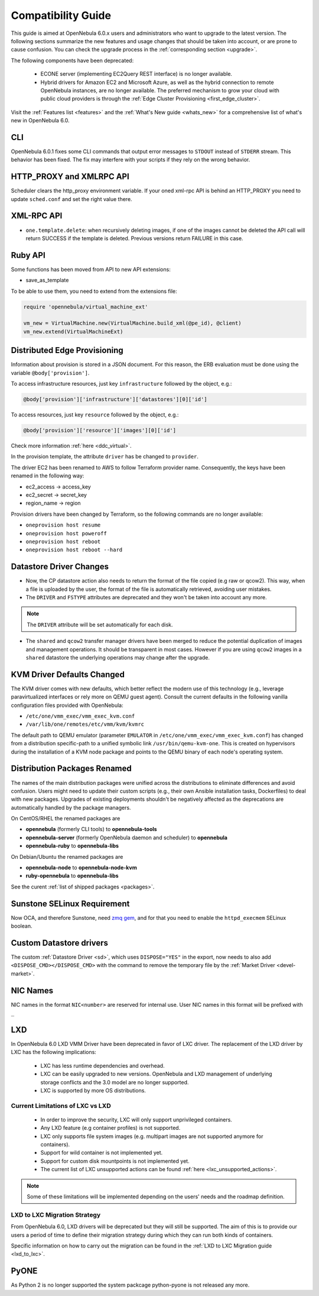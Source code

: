 
.. _compatibility:

====================
Compatibility Guide
====================

This guide is aimed at OpenNebula 6.0.x users and administrators who want to upgrade to the latest version. The following sections summarize the new features and usage changes that should be taken into account, or are prone to cause confusion. You can check the upgrade process in the :ref:`corresponding section <upgrade>`.

The following components have been deprecated:

 - ECONE server (implementing EC2Query REST interface) is no longer available.
 - Hybrid drivers for Amazon EC2 and Microsoft Azure, as well as the hybrid connection to remote OpenNebula instances, are no longer available. The preferred mechanism to grow your cloud with public cloud providers is through the :ref:`Edge Cluster Provisioning <first_edge_cluster>`.

Visit the :ref:`Features list <features>` and the :ref:`What's New guide <whats_new>` for a comprehensive list of what's new in OpenNebula 6.0.

CLI
===

OpenNebula 6.0.1 fixes some CLI commands that output  error messages to ``STDOUT`` instead of ``STDERR`` stream. This behavior has been fixed. The fix may interfere with your scripts if they rely on the wrong behavior.

HTTP_PROXY and XMLRPC API
=========================
Scheduler clears the http_proxy environment variable. If your oned xml-rpc API is behind an HTTP_PROXY you need to update ``sched.conf`` and set the right value there.

XML-RPC API
===========

* ``one.template.delete``: when recursively deleting images, if one of the images cannot be deleted the API call will return SUCCESS if the template is deleted. Previous versions return FAILURE in this case.


Ruby API
========

Some functions has been moved from API to new API extensions:

- save_as_template

To be able to use them, you need to extend from the extensions file:

.. code::

    require 'opennebula/virtual_machine_ext'

    vm_new = VirtualMachine.new(VirtualMachine.build_xml(@pe_id), @client)
    vm_new.extend(VirtualMachineExt)

Distributed Edge Provisioning
=============================

Information about provision is stored in a JSON document. For this reason, the ERB evaluation must be done using the variable ``@body['provision']``.

To access infrastructure resources, just key ``infrastructure`` followed by the object, e.g.:

.. code::

    @body['provision']['infrastructure']['datastores'][0]['id']

To access resources, just key ``resource`` followed by the object, e.g.:

.. code::

    @body['provision']['resource']['images'][0]['id']

Check more information :ref:`here <ddc_virtual>`.

In the provision template, the attribute ``driver`` has be changed to ``provider``.

The driver EC2 has been renamed to AWS to follow Terraform provider name. Consequently, the keys have been renamed in the following way:

- ec2_access -> access_key
- ec2_secret -> secret_key
- region_name -> region

Provision drivers have been changed by Terraform, so the following commands are no longer available:

- ``oneprovision host resume``
- ``oneprovision host poweroff``
- ``oneprovision host reboot``
- ``oneprovision host reboot --hard``

Datastore Driver Changes
=============================

- Now, the CP datastore action also needs to return the format of the file copied (e.g raw or qcow2). This way, when a file is uploaded by the user, the format of the file is automatically retrieved, avoiding user mistakes.

- The ``DRIVER`` and ``FSTYPE`` attributes are deprecated and they won't be taken into account any more.

.. note:: The ``DRIVER`` attribute will be set automatically for each disk.

- The ``shared`` and ``qcow2`` transfer manager drivers have been merged to reduce the potential duplication of images and management operations. It should be transparent in most cases. However if you are using ``qcow2`` images in a ``shared`` datastore the underlying operations may change after the upgrade.

.. _compatibility_kvm:

KVM Driver Defaults Changed
===========================

The KVM driver comes with new defaults, which better reflect the modern use of this technology (e.g., leverage paravirtualized interfaces or rely more on QEMU guest agent). Consult the current defaults in the following vanilla configuration files provided with OpenNebula:

- ``/etc/one/vmm_exec/vmm_exec_kvm.conf``
- ``/var/lib/one/remotes/etc/vmm/kvm/kvmrc``

The default path to QEMU emulator (parameter ``EMULATOR`` in ``/etc/one/vmm_exec/vmm_exec_kvm.conf``) has changed from a distribution specific-path to a unified symbolic link ``/usr/bin/qemu-kvm-one``. This is created on hypervisors during the installation of a KVM node package and points to the QEMU binary of each node's operating system.

.. _compatibility_pkg:

Distribution Packages Renamed
=============================

The names of the main distribution packages were unified across the distributions to eliminate differences and avoid confusion. Users might need to update their custom scripts (e.g., their own Ansible installation tasks, Dockerfiles) to deal with new packages. Upgrades of existing deployments shouldn't be negatively affected as the deprecations are automatically handled by the package managers.

On CentOS/RHEL the renamed packages are

* **opennebula** (formerly CLI tools) to **opennebula-tools**
* **opennebula-server** (formerly OpenNebula daemon and scheduler) to **opennebula**
* **opennebula-ruby** to **opennebula-libs**

On Debian/Ubuntu the renamed packages are

* **opennebula-node** to **opennebula-node-kvm**
* **ruby-opennebula** to **opennebula-libs**

See the curent :ref:`list of shipped packages <packages>`.

.. _compatibility_sunstone:

Sunstone SELinux Requirement
=============================

Now OCA, and therefore Sunstone, need `zmq gem <https://rubygems.org/gems/zmq>`__, and for that you need to enable the ``httpd_execmem`` SELinux boolean.


Custom Datastore drivers
========================
The custom :ref:`Datastore Driver <sd>`, which uses ``DISPOSE="YES"`` in the export, now needs to also add ``<DISPOSE_CMD></DISPOSE_CMD>`` with the command to remove the temporary file by the :ref:`Market Driver <devel-market>`.

NIC Names
=========
NIC names in the format ``NIC<number>`` are reserved for internal use. User NIC names in this format will be prefixed with ``_``

LXD
========================

.. _lxd_compatibility:

In OpenNebula 6.0 LXD VMM Driver have been deprecated in favor of LXC driver. The replacement of the LXD driver by LXC has the following implications:

   - LXC has less runtime dependencies and overhead.
   - LXC can be easily upgraded to new versions. OpenNebula and LXD management of underlying storage conflicts and the 3.0 model are no longer supported.
   - LXC is supported by more OS distributions.

Current Limitations of LXC vs LXD
-----------------------------------

   - In order to improve the security, LXC will only support unprivileged containers.
   - Any LXD feature (e.g container profiles) is not supported.
   - LXC only supports file system images (e.g. multipart images are not supported anymore for containers).
   - Support for wild container is not implemented yet.
   - Support for custom disk mountpoints is not implemented yet.
   - The current list of LXC unsupported actions can be found :ref:`here <lxc_unsupported_actions>`.

.. note:: Some of these limitations will be implemented depending on the users' needs and the roadmap definition.

LXD to LXC Migration Strategy
-----------------------------------

From OpenNebula 6.0, LXD drivers will be deprecated but they will still be supported. The aim of this is to provide our users a period of time to define their migration strategy during which they can run both kinds of containers.

Specific information on how to carry out the migration can be found in the :ref:`LXD to LXC Migration guide <lxd_to_lxc>`.

PyONE
========================
As Python 2 is no longer supported the system packcage python-pyone is not released any more.

